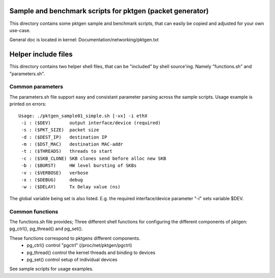 Sample and benchmark scripts for pktgen (packet generator)
==========================================================
This directory contains some pktgen sample and benchmark scripts, that
can easily be copied and adjusted for your own use-case.

General doc is located in kernel: Documentation/networking/pktgen.txt

Helper include files
====================
This directory contains two helper shell files, that can be "included"
by shell source'ing.  Namely "functions.sh" and "parameters.sh".

Common parameters
-----------------
The parameters.sh file support easy and consistant parameter parsing
across the sample scripts.  Usage example is printed on errors::

 Usage: ./pktgen_sample01_simple.sh [-vx] -i ethX
  -i : ($DEV)       output interface/device (required)
  -s : ($PKT_SIZE)  packet size
  -d : ($DEST_IP)   destination IP
  -m : ($DST_MAC)   destination MAC-addr
  -t : ($THREADS)   threads to start
  -c : ($SKB_CLONE) SKB clones send before alloc new SKB
  -b : ($BURST)     HW level bursting of SKBs
  -v : ($VERBOSE)   verbose
  -x : ($DEBUG)     debug
  -w : ($DELAY)     Tx Delay value (ns)

The global variable being set is also listed.  E.g. the required
interface/device parameter "-i" sets variable $DEV.

Common functions
----------------
The functions.sh file provides; Three different shell functions for
configuring the different components of pktgen: pg_ctrl(), pg_thread()
and pg_set().

These functions correspond to pktgens different components.
 * pg_ctrl()   control "pgctrl" (/proc/net/pktgen/pgctrl)
 * pg_thread() control the kernel threads and binding to devices
 * pg_set()    control setup of individual devices

See sample scripts for usage examples.

